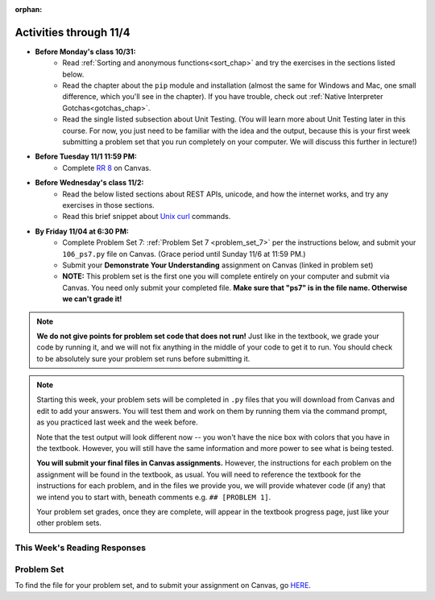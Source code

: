 :orphan:

..  Copyright (C) Paul Resnick.  Permission is granted to copy, distribute
    and/or modify this document under the terms of the GNU Free Documentation
    License, Version 1.3 or any later version published by the Free Software
    Foundation; with Invariant Sections being Forward, Prefaces, and
    Contributor List, no Front-Cover Texts, and no Back-Cover Texts.  A copy of
    the license is included in the section entitled "GNU Free Documentation
    License".


.. highlight:: python
    :linenothreshold: 500


Activities through 11/4
=======================

* **Before Monday's class 10/31:**
    * Read :ref:`Sorting and anonymous functions<sort_chap>` and try the exercises in the sections listed below.
    * Read the chapter about the ``pip`` module and installation (almost the same for Windows and Mac, one small difference, which you'll see in the chapter). If you have trouble, check out :ref:`Native Interpreter Gotchas<gotchas_chap>`.
    * Read the single listed subsection about Unit Testing. (You will learn more about Unit Testing later in this course. For now, you just need to be familiar with the idea and the output, because this is your first week submitting a problem set that you run completely on your computer. We will discuss this further in lecture!)

* **Before Tuesday 11/1 11:59 PM:**
    * Complete `RR 8 <https://umich.instructure.com/courses/105657/assignments/131319>`_ on Canvas.

.. usageassignment::
  :subchapters: Sort/intro-SortingwithSortandSorted, Sort/Optionalreverseparameter, Sort/Optionalkeyparameter, Sort/Anonymousfunctionswithlambdaexpressions, Sort/SortingaDictionary, Sort/StableSorting, PythonModules/intro-ModulesandGettingHelp, PythonModules/Therandommodule, Installation/pip, Testing/intro-TestCases
  :assignment_name: Prep 14
  :deadline: 2016-10-31 21:40
  :pct_required: 80
  :points: 50

* **Before Wednesday's class 11/2:**
    * Read the below listed sections about REST APIs, unicode, and how the internet works, and try any exercises in those sections.
    * Read this brief snippet about `Unix curl <https://en.wikipedia.org/wiki/CURL#Examples_of_cURL_use_from_command_line>`_  commands. 


.. usageassignment::
  :subchapters: Requests/intro, Requests/fetching_a_page, Requests/how_the_Internet_works, Requests/urls, Requests/http, Requests/requests_details, RESTAPIs/intro, RESTAPIs/RequestURLs, RESTAPIs/DebugURLs, RESTAPIs/jsonlib, RESTAPIs/unicode, RESTAPIs/requestsCookbook
  :assignment_name: Prep 15
  :deadline: 2016-11-02 21:40
  :pct_required: 80
  :points: 50

* **By Friday 11/04 at 6:30 PM:**
   * Complete Problem Set 7: :ref:`Problem Set 7 <problem_set_7>` per the instructions below, and submit your ``106_ps7.py`` file on Canvas. (Grace period until Sunday 11/6 at 11:59 PM.)
   * Submit your **Demonstrate Your Understanding** assignment on Canvas (linked in problem set) 
   * **NOTE:** This problem set is the first one you will complete entirely on your computer and submit via Canvas. You need only submit your completed file. **Make sure that "ps7" is in the file name. Otherwise we can't grade it!** 

.. note::

    **We do not give points for problem set code that does not run!** Just like in the textbook, we grade your code by running it, and we will not fix anything in the middle of your code to get it to run. You should check to be absolutely sure your problem set runs before submitting it.

.. note::

    Starting this week, your problem sets will be completed in ``.py`` files that you will download from Canvas and edit to add your answers. You will test them and work on them by running them via the command prompt, as you practiced last week and the week before. 

    Note that the test output will look different now -- you won't have the nice box with colors that you have in the textbook. However, you will still have the same information and more power to see what is being tested.

    **You will submit your final files in Canvas assignments.** However, the instructions for each problem on the assignment will be found in the textbook, as usual. You will need to reference the textbook for the instructions for each problem, and in the files we provide you, we will provide whatever code (if any) that we intend you to start with, beneath comments e.g. ``## [PROBLEM 1]``.

    Your problem set grades, once they are complete, will appear in the textbook progress page, just like your other problem sets.



This Week's Reading Responses
-----------------------------

.. _reading_response_8:

.. external:: rr_8

  `Reading Response 8 <https://umich.instructure.com/courses/105657/assignments/131319>`_ on Canvas.

.. _problem_set_7:

Problem Set
-----------

To find the file for your problem set, and to submit your assignment on Canvas, go `HERE <https://umich.instructure.com/courses/105657/assignments/131299>`_.

.. external:: ps_7_1

    1. Write code to sort the list ``fall_list`` in reverse alphabetical order. Assign the result of the sorted list to the variable ``sorted_fall_list``.

.. external:: ps_7_2

    2. First, write code to sort the list ``food_amounts`` by the key ``sugar_grams``, from lowest to highest. Assign that sorted list to the variable ``sorted_sugar``. 

    Next, write code to sort the list ``food_amounts`` by the value of the key ``carbohydrate`` minus the value of the key ``fiber`` in each one, from lowest difference to highest. Assign this sorted list to a variable ``raw_carb_sort``.

.. external:: ps_7_3

    3. Use the ``curl`` Unix command to download the file ``words.txt``, like so: ``curl http://www.puzzlers.org/pub/wordlists/ospd.txt > words.txt``. Make sure to do so in the same directory where you have saved this ``ps5.py`` file.

    There are 19 3-letter words in the Scrabble dictionary provided in the ``words.txt`` file which contain the letter 'z'. Write code to generate a list of them. That list should be sorted in *reverse* alphabetical order (i.e. ``'zoo'`` should be first and ``'adz'`` should be last). Save that list in a variable ``short_z_words``.

    **NOTE:** to get rid of the blank line character at the end of each line in the file, use the ``.strip()`` string method.

.. external:: ps_7_4

    4. Write code to generate a list of the 10 highest-scoring words from the Scrabble dictionary that contain the letter 'z'. Save it in the variable ``best_z_words``. You may assume there are no bonuses that double or triple letter values or entire words. The dictionary saved in ``letter_values`` contains the Scrabble score information: its keys are letters, and its values are the scores associated with those letters.

    If you have never played Scrabble before, `here is an explanation <https://en.wikipedia.org/wiki/Scrabble>`_ of what it is. (You do not need that information to solve this problem. All you need to know is that each letter is associated with a number of points, and you want to find the ten words that are associated with the largest point totals.)

    **HINT:** In the textbook section on Accumulating Results from a Dictionary, there is code that computes the scrabble score for the entire text of "A Study in Scarlet". You may want to adapt that.

.. external:: ps_7_5

    5. We have provided a nested list in the variable ``nl``. Write code to accumulate a list containing the second (as humans count) element of each sub-list and save it in a variable ``second_elems``.

.. external:: ps_7_6

    6. Define a function ``convert_nums``. The function should accept an integer as input, representing a number of hours. It should return a tuple of that number converted to minutes (* 60), and then that number converted to seconds (* 3600). For example, if ``1`` were input into the function, the return value of that invocation should be the tuple ``60, 3600``.

.. external:: ps_7_7

    7. Define a function ``sort_nested_lists`` that accepts as input a list of lists of integers, e.g. ``[[2,3],[45,100,2],[536],[103,2,8]]``. It should return a sorted version of that list, sorted by the sum of the integers in each sub-list. For example, if that list were the function's input, the return value should be ``[[2,3],[103,2,8],[45,100,2],[536]]``. 

    **Suggestion:** It's a good idea to come up with some sample "test cases" to help yourself work through this, in addition to the tests we have provided in your code file. Come up with sample lists where it's easy to figure out what the correct sorting is, and make invocations to your function using that input, and print out the results. If you get different output than you expect, trace through the process to figure out where it might have gone wrong. Writing out an English plan for this and translating it into code bit by bit may also be a good idea.


.. external:: ps7_dyu

    Complete this week's `Demonstrate Your Understanding <https://umich.instructure.com/courses/105657/assignments/131290>`_ assignment on Canvas.
